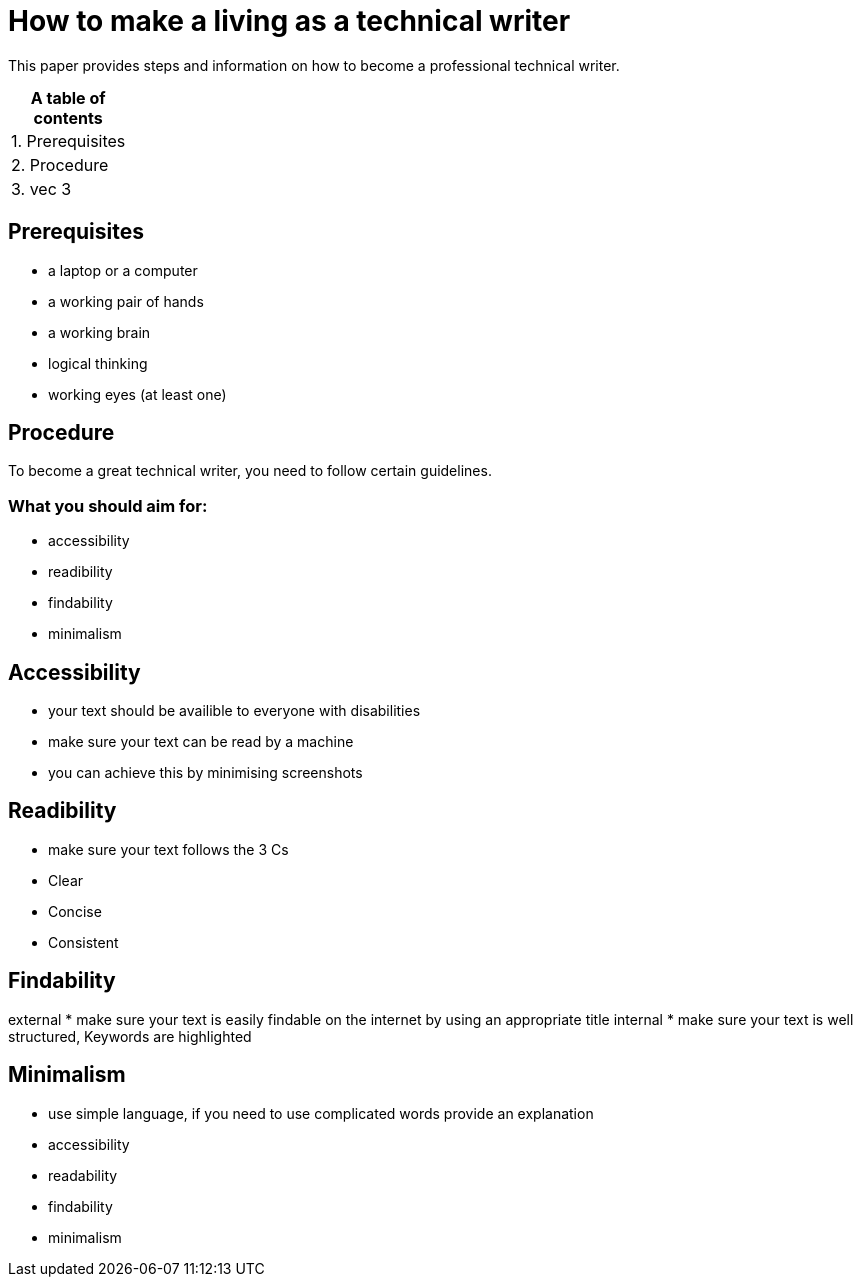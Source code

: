 # How to make a living as a technical writer

This paper provides steps and information on how to become a professional technical writer.

:table-caption!:
.*A table of contents*
[%autowidth]
|===
|1. Prerequisites
|2. Procedure
|3. vec 3
|===

##  Prerequisites

* a laptop or a computer
* a working pair of hands
* a working brain 
* logical thinking
* working eyes (at least one)


## Procedure

To become a great technical writer, you need to follow certain guidelines.

### What you should aim for:

* accessibility
* readibility
* findability
* minimalism 

## Accessibility

* your text should be availible to everyone with disabilities
* make sure your text can be read by a machine
* you can achieve this by minimising screenshots

## Readibility

* make sure your text follows the  3 Cs
* Clear 
* Concise
* Consistent

## Findability

external
* make sure your text is easily findable on the internet by using an appropriate title 
internal 
* make sure your text is well structured, Keywords are highlighted 

## Minimalism
* use simple language, if you need to use complicated words provide an explanation
* accessibility
* readability
* findability
* minimalism 

